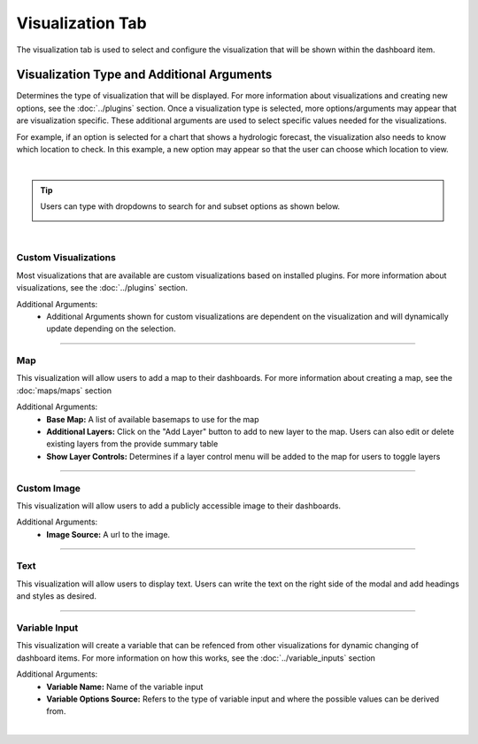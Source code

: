 .. _visualization_tab:

Visualization Tab
-----------------


The visualization tab is used to select and configure the visualization that will be shown within the dashboard item.

```````````````````````````````````````````
Visualization Type and Additional Arguments
```````````````````````````````````````````

Determines the type of visualization that will be displayed. For more information about visualizations and creating 
new options, see the :doc:`../plugins` section. Once a visualization type is selected, more options/arguments may appear 
that are visualization specific. These additional arguments are used to select specific values needed for the 
visualizations. 

For example, if an option is selected for a chart that shows a hydrologic forecast, the visualization also needs to 
know which location to check. In this example, a new option may appear so that the user can choose which location to 
view.

.. image:: ../../images/dashboard_edit_visualization.png
   :align: center

|

.. tip::

   Users can type with dropdowns to search for and subset options as shown below.
   
   .. image:: ../../images/dropdown_search.png
      :align: center

|

:::::::::::::::::::::
Custom Visualizations
:::::::::::::::::::::
Most visualizations that are available are custom visualizations based on installed plugins. For more information about 
visualizations, see the :doc:`../plugins` section.

Additional Arguments:
   - Additional Arguments shown for custom visualizations are dependent on the visualization and will dynamically update depending on the selection.

------------------------------------------------------------------------------------------------------------------------

:::
Map
:::
This visualization will allow users to add a map to their dashboards. For more information about creating a map, see the :doc:`maps/maps` section 

Additional Arguments:
   - **Base Map:** A list of available basemaps to use for the map
   - **Additional Layers:** Click on the "Add Layer" button to add to new layer to the map. Users can also edit or delete existing layers from the provide summary table
   - **Show Layer Controls:** Determines if a layer control menu will be added to the map for users to toggle layers
    
------------------------------------------------------------------------------------------------------------------------

::::::::::::
Custom Image
::::::::::::
This visualization will allow users to add a publicly accessible image to their dashboards. 

Additional Arguments:
   - **Image Source:** A url to the image.

------------------------------------------------------------------------------------------------------------------------

::::
Text
::::
This visualization will allow users to display text. Users can write the text on the right side of the modal and add 
headings and styles as desired. 

------------------------------------------------------------------------------------------------------------------------

::::::::::::::
Variable Input
::::::::::::::
This visualization will create a variable that can be refenced from other visualizations for dynamic changing of 
dashboard items. For more information on how this works, see the :doc:`../variable_inputs` section

Additional Arguments:
   - **Variable Name:** Name of the variable input
   - **Variable Options Source:** Refers to the type of variable input and where the possible values can be derived from.

|